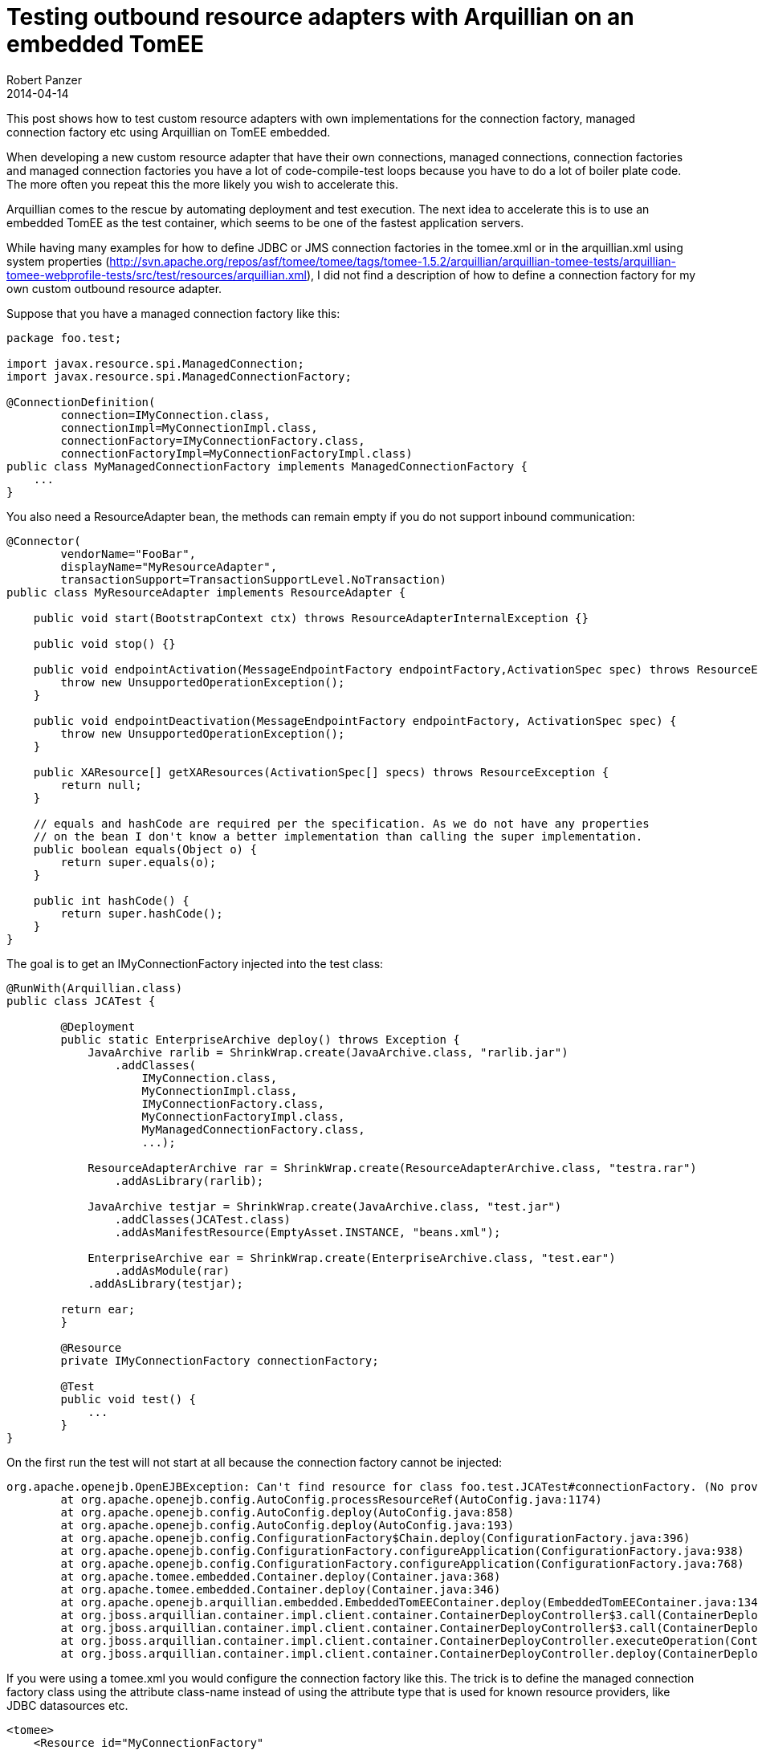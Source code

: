 = Testing outbound resource adapters with Arquillian on an embedded TomEE
Robert Panzer
2014-04-14
:jbake-type: post
:jbake-tags: TomEE, JCA, Arquillian, JavaEE
:jbake-status: published
:jbake-disqus: true
:preamble: This post shows how to test custom resource adapters with own implementations for the connection factory, managed connection factory etc using Arquillian on TomEE embedded.

{preamble}

When developing a new custom resource adapter that have their own connections, managed connections, connection factories and managed connection factories you have a lot of code-compile-test loops because you have to do a lot of boiler plate code. The more often you repeat this the more likely you wish to accelerate this.

Arquillian comes to the rescue by automating deployment and test execution. The next idea to accelerate this is to use an embedded TomEE as the test container, which seems to be one of the fastest application servers.

While having many examples for how to define JDBC or JMS connection factories in the +tomee.xml+ or in the +arquillian.xml+ using system properties (http://svn.apache.org/repos/asf/tomee/tomee/tags/tomee-1.5.2/arquillian/arquillian-tomee-tests/arquillian-tomee-webprofile-tests/src/test/resources/arquillian.xml), I did not find a description of how to define a connection factory for my own custom outbound resource adapter. 

Suppose that you have a managed connection factory like this:

[source,java]
----
package foo.test;

import javax.resource.spi.ManagedConnection;
import javax.resource.spi.ManagedConnectionFactory;

@ConnectionDefinition(
        connection=IMyConnection.class,
        connectionImpl=MyConnectionImpl.class,
        connectionFactory=IMyConnectionFactory.class,
        connectionFactoryImpl=MyConnectionFactoryImpl.class)
public class MyManagedConnectionFactory implements ManagedConnectionFactory {
    ...
}
----

You also need a ResourceAdapter bean, the methods can remain empty if you do not support inbound communication:

[source,java]
----
@Connector(
        vendorName="FooBar",
        displayName="MyResourceAdapter",
        transactionSupport=TransactionSupportLevel.NoTransaction)
public class MyResourceAdapter implements ResourceAdapter {

    public void start(BootstrapContext ctx) throws ResourceAdapterInternalException {}

    public void stop() {}

    public void endpointActivation(MessageEndpointFactory endpointFactory,ActivationSpec spec) throws ResourceException {
        throw new UnsupportedOperationException();
    }

    public void endpointDeactivation(MessageEndpointFactory endpointFactory, ActivationSpec spec) {
        throw new UnsupportedOperationException();
    }

    public XAResource[] getXAResources(ActivationSpec[] specs) throws ResourceException {
        return null;
    }

    // equals and hashCode are required per the specification. As we do not have any properties
    // on the bean I don't know a better implementation than calling the super implementation.
    public boolean equals(Object o) {
        return super.equals(o);
    }
    
    public int hashCode() {
        return super.hashCode();
    }
}
----

The goal is to get an +IMyConnectionFactory+ injected into the test class:

[source,java]
----
@RunWith(Arquillian.class)
public class JCATest {
	
	@Deployment
	public static EnterpriseArchive deploy() throws Exception {
	    JavaArchive rarlib = ShrinkWrap.create(JavaArchive.class, "rarlib.jar")
	        .addClasses(
	            IMyConnection.class,
	            MyConnectionImpl.class,
	            IMyConnectionFactory.class,
	            MyConnectionFactoryImpl.class,
	            MyManagedConnectionFactory.class,
	            ...);

	    ResourceAdapterArchive rar = ShrinkWrap.create(ResourceAdapterArchive.class, "testra.rar")
	        .addAsLibrary(rarlib);

	    JavaArchive testjar = ShrinkWrap.create(JavaArchive.class, "test.jar")
	        .addClasses(JCATest.class)
	        .addAsManifestResource(EmptyAsset.INSTANCE, "beans.xml");

	    EnterpriseArchive ear = ShrinkWrap.create(EnterpriseArchive.class, "test.ear")
	    	.addAsModule(rar)
            .addAsLibrary(testjar);

        return ear;
	}

	@Resource
	private IMyConnectionFactory connectionFactory;

	@Test
	public void test() {
	    ...
	}
}
----

On the first run the test will not start at all because the connection factory cannot be injected:

----
org.apache.openejb.OpenEJBException: Can't find resource for class foo.test.JCATest#connectionFactory. (No provider available for resource-ref 'null' of type 'foo.test.IMyConnectionFactory' for 'ear-scoped-cdi-beans_ratest32.Comp1627526021'.)
	at org.apache.openejb.config.AutoConfig.processResourceRef(AutoConfig.java:1174)
	at org.apache.openejb.config.AutoConfig.deploy(AutoConfig.java:858)
	at org.apache.openejb.config.AutoConfig.deploy(AutoConfig.java:193)
	at org.apache.openejb.config.ConfigurationFactory$Chain.deploy(ConfigurationFactory.java:396)
	at org.apache.openejb.config.ConfigurationFactory.configureApplication(ConfigurationFactory.java:938)
	at org.apache.openejb.config.ConfigurationFactory.configureApplication(ConfigurationFactory.java:768)
	at org.apache.tomee.embedded.Container.deploy(Container.java:368)
	at org.apache.tomee.embedded.Container.deploy(Container.java:346)
	at org.apache.openejb.arquillian.embedded.EmbeddedTomEEContainer.deploy(EmbeddedTomEEContainer.java:134)
	at org.jboss.arquillian.container.impl.client.container.ContainerDeployController$3.call(ContainerDeployController.java:161)
	at org.jboss.arquillian.container.impl.client.container.ContainerDeployController$3.call(ContainerDeployController.java:128)
	at org.jboss.arquillian.container.impl.client.container.ContainerDeployController.executeOperation(ContainerDeployController.java:271)
	at org.jboss.arquillian.container.impl.client.container.ContainerDeployController.deploy(ContainerDeployController.java:127)
----

If you were using a +tomee.xml+ you would configure the connection factory like this. The trick is to define the managed connection factory class using the attribute +class-name+ instead of using the attribute +type+ that is used for known resource providers, like JDBC datasources etc.

[source,xml]
----
<tomee>
    <Resource id="MyConnectionFactory"
       class-name="foo.test.MyManagedConnectionFactory">
    </Resource>
</tomee>
----

If you are testing using arquillian you can use the property definition style directly in the +arquillian.xml+.

[source,xml]
----
<?xml version="1.0" encoding="UTF-8"?>
<arquillian xmlns="http://jboss.org/schema/arquillian"
    xmlns:xsi="http://www.w3.org/2001/XMLSchema-instance"
    xsi:schemaLocation="http://www.jboss.org/schema/arquillian http://www.jboss.org/schema/arquillian/arquillian_1_0.xsd">

  <container qualifier="tomee-embedded" default="true">
    <configuration>
      <property name="httpPort">-1</property>
      <property name="stopPort">-1</property>
      <property name="dir">target/tomee-embedded</property>
      <property name="appWorkingDir">target/arquillian-embedded-working-dir</property>
      <property name="portRange">20001-30000</property>
      <property name="properties">
        MyConnectionFactory = new://Resource?class-name=foo.test.MyManagedConnectionFactory
      </property>
    </configuration>
  </container>
</arquillian>
----